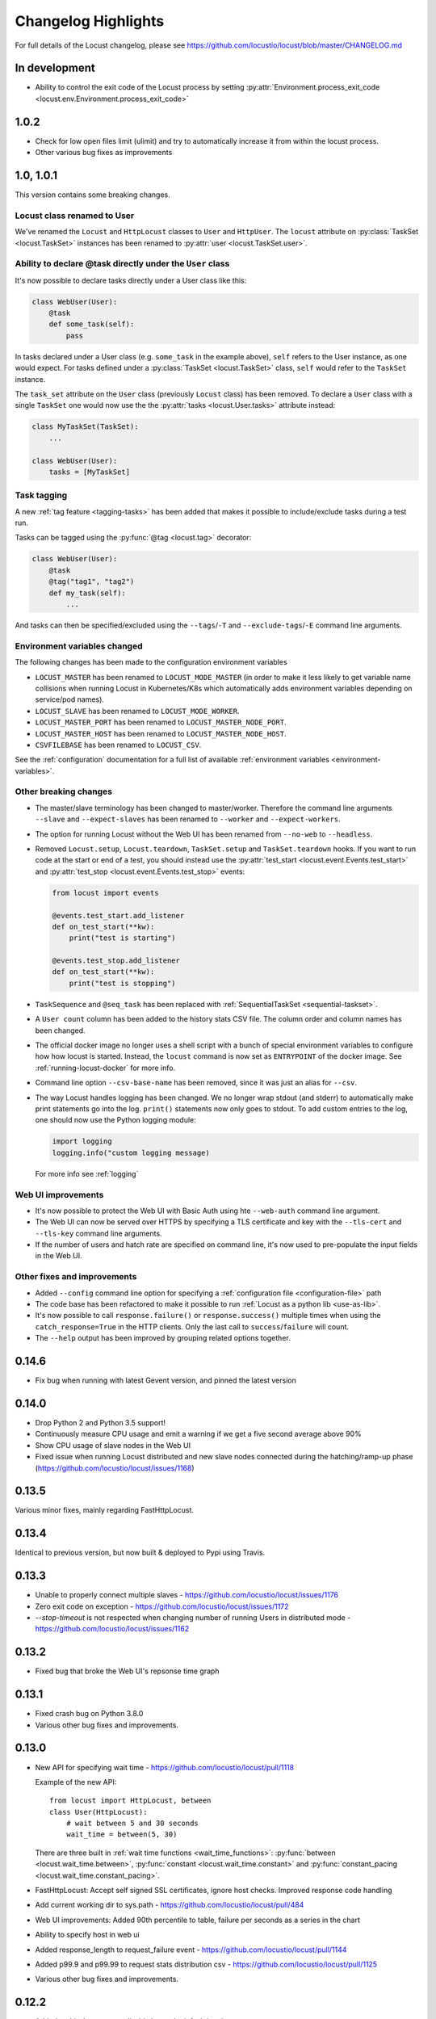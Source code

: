 ####################
Changelog Highlights
####################

For full details of the Locust changelog, please see https://github.com/locustio/locust/blob/master/CHANGELOG.md

In development
==============

* Ability to control the exit code of the Locust process by setting :py:attr:`Environment.process_exit_code <locust.env.Environment.process_exit_code>`


1.0.2
=====

* Check for low open files limit (ulimit) and try to automatically increase it from within the locust process.
* Other various bug fixes as improvements


.. _changelog-1-0:

1.0, 1.0.1
==========

This version contains some breaking changes.

Locust class renamed to User
----------------------------

We've renamed the ``Locust`` and ``HttpLocust`` classes to ``User`` and ``HttpUser``. The ``locust`` attribute on 
:py:class:`TaskSet <locust.TaskSet>` instances has been renamed to :py:attr:`user <locust.TaskSet.user>`.


Ability to declare @task directly under the ``User`` class
----------------------------------------------------------

It's now possible to declare tasks directly under a User class like this:

.. code-block:: python

    class WebUser(User):
        @task
        def some_task(self):
            pass

In tasks declared under a User class (e.g. ``some_task`` in the example above), ``self`` refers to the User 
instance, as one would expect. For tasks defined under a :py:class:`TaskSet <locust.TaskSet>` class, ``self`` 
would refer to the ``TaskSet`` instance.

The ``task_set`` attribute on the ``User`` class (previously ``Locust`` class) has been removed. To declare a 
``User`` class with a single ``TaskSet`` one would now use the the :py:attr:`tasks <locust.User.tasks>` 
attribute instead:

.. code-block:: python

    class MyTaskSet(TaskSet):
        ...
    
    class WebUser(User):
        tasks = [MyTaskSet]


Task tagging
------------

A new :ref:`tag feature <tagging-tasks>` has been added that makes it possible to include/exclude tasks during 
a test run.

Tasks can be tagged using the :py:func:`@tag <locust.tag>` decorator:

.. code-block:: python

    class WebUser(User):
        @task
        @tag("tag1", "tag2")
        def my_task(self):
            ...

And tasks can then be specified/excluded using the ``--tags``/``-T`` and ``--exclude-tags``/``-E`` command line arguments. 


Environment variables changed
-----------------------------

The following changes has been made to the configuration environment variables

* ``LOCUST_MASTER`` has been renamed to ``LOCUST_MODE_MASTER`` (in order to make it less likely to get variable name collisions 
  when running Locust in Kubernetes/K8s which automatically adds environment variables depending on service/pod names).
* ``LOCUST_SLAVE`` has been renamed to ``LOCUST_MODE_WORKER``.
* ``LOCUST_MASTER_PORT`` has been renamed to ``LOCUST_MASTER_NODE_PORT``.
* ``LOCUST_MASTER_HOST`` has been renamed to ``LOCUST_MASTER_NODE_HOST``.
* ``CSVFILEBASE`` has been renamed to ``LOCUST_CSV``.

See the :ref:`configuration` documentation for a full list of available :ref:`environment variables <environment-variables>`.


Other breaking changes
----------------------

* The master/slave terminology has been changed to master/worker. Therefore the command line arguments ``--slave`` and
  ``--expect-slaves`` has been renamed to ``--worker`` and ``--expect-workers``.
* The option for running Locust without the Web UI has been renamed from ``--no-web`` to ``--headless``.
* Removed ``Locust.setup``, ``Locust.teardown``, ``TaskSet.setup`` and ``TaskSet.teardown`` hooks. If you want to 
  run code at the start or end of a test, you should instead use the :py:attr:`test_start <locust.event.Events.test_start>`
  and :py:attr:`test_stop <locust.event.Events.test_stop>` events:
  
  .. code-block:: python
  
      from locust import events
      
      @events.test_start.add_listener
      def on_test_start(**kw):
          print("test is starting")
        
      @events.test_stop.add_listener
      def on_test_start(**kw):
          print("test is stopping")
* ``TaskSequence`` and ``@seq_task`` has been replaced with :ref:`SequentialTaskSet <sequential-taskset>`.
* A ``User count`` column has been added to the history stats CSV file. The column order and column names has been changed.
* The official docker image no longer uses a shell script with a bunch of special environment variables to configure how 
  how locust is started. Instead, the ``locust`` command is now set as ``ENTRYPOINT`` of the docker image. See
  :ref:`running-locust-docker` for more info.
* Command line option ``--csv-base-name`` has been removed, since it was just an alias for ``--csv``.
* The way Locust handles logging has been changed. We no longer wrap stdout (and stderr) to automatically make print 
  statements go into the log. ``print()`` statements now only goes to stdout. To add custom entries to the log, one 
  should now use the Python logging module:
  
  .. code-block:: python
  
      import logging
      logging.info("custom logging message)
  
  For more info see :ref:`logging`


Web UI improvements
-------------------

* It's now possible to protect the Web UI with Basic Auth using hte ``--web-auth`` command line argument.
* The Web UI can now be served over HTTPS by specifying a TLS certificate and key with the ``--tls-cert`` 
  and ``--tls-key`` command line arguments.
* If the number of users and hatch rate are specified on command line, it's now used to pre-populate the input fields in 
  the Web UI.



Other fixes and improvements
----------------------------

* Added ``--config`` command line option for specifying a :ref:`configuration file <configuration-file>` path
* The code base has been refactored to make it possible to run :ref:`Locust as a python lib <use-as-lib>`. 
* It's now possible to call ``response.failure()`` or ``response.success()`` multiple times when using 
  the ``catch_response=True`` in the HTTP clients. Only the last call to ``success``/``failure`` will count.
* The ``--help`` output has been improved by grouping related options together.



0.14.6
======

* Fix bug when running with latest Gevent version, and pinned the latest version


0.14.0
======

* Drop Python 2 and Python 3.5 support!
* Continuously measure CPU usage and emit a warning if we get a five second average above 90%
* Show CPU usage of slave nodes in the Web UI
* Fixed issue when running Locust distributed and new slave nodes connected during the hatching/ramp-up 
  phase (https://github.com/locustio/locust/issues/1168)


0.13.5
======

Various minor fixes, mainly regarding FastHttpLocust.

0.13.4
======

Identical to previous version, but now built & deployed to Pypi using Travis.

0.13.3
======

* Unable to properly connect multiple slaves - https://github.com/locustio/locust/issues/1176
* Zero exit code on exception - https://github.com/locustio/locust/issues/1172
* `--stop-timeout` is not respected when changing number of running Users in distributed mode - https://github.com/locustio/locust/issues/1162

0.13.2
======

* Fixed bug that broke the Web UI's repsonse time graph

0.13.1
======

* Fixed crash bug on Python 3.8.0
* Various other bug fixes and improvements.


0.13.0
======

* New API for specifying wait time - https://github.com/locustio/locust/pull/1118

  Example of the new API::

      from locust import HttpLocust, between
      class User(HttpLocust):
          # wait between 5 and 30 seconds
          wait_time = between(5, 30)

  There are three built in :ref:`wait time functions <wait_time_functions>`: :py:func:`between <locust.wait_time.between>`,
  :py:func:`constant <locust.wait_time.constant>` and :py:func:`constant_pacing <locust.wait_time.constant_pacing>`.

* FastHttpLocust: Accept self signed SSL certificates, ignore host checks. Improved response code handling
* Add current working dir to sys.path - https://github.com/locustio/locust/pull/484
* Web UI improvements: Added 90th percentile to table, failure per seconds as a series in the chart
* Ability to specify host in web ui
* Added response_length to request_failure event - https://github.com/locustio/locust/pull/1144
* Added p99.9 and p99.99 to request stats distribution csv - https://github.com/locustio/locust/pull/1125
* Various other bug fixes and improvements.

0.12.2
======

* Added `--skip-log-setup` to disable Locust's default logging setup.
* Added `--stop-timeout` to allow tasks to finish running their iteration before stopping
* Added 99.9 and 99.99 percentile response times to csv output
* Allow custom clients to set request response time to None. Those requests will be excluded
  when calculating median, average, min, max and percentile response times.
* Renamed the last row in statistics table from "Total" to "Aggregated" (since the values aren't
  a sum of the individual table rows).
* Some visual improvements to the web UI.
* Fixed issue with simulating fewer number of locust users than the number of slave/worker nodes.
* Fixed bugs in the web UI related to the fact that the stats table is truncated at 500 entries.
* Various other bug fixes and improvements.


0.12.1
======

* Added new :code:`FastHttpLocust` class that uses a faster HTTP client, which should be 5-6 times faster
  than the normal :code:`HttpLocust` class. For more info see the documentation on :ref:`increasing performance <increase-performance>`.
* Added ability to set the exit code of the locust process when exceptions has occurred within the user code,
  using the :code:`--exit-code-on-error` parameter.
* Added TCP keep alive to master/slave communication sockets to avoid broken connections in some environments.
* Dropped support for Python 3.4
* Numerous other bug fixes and improvements.


0.10.0
======

* Python 3.7 support
* Added a status page to the web UI when running Locust distributed showing the status of slave nodes
  and detect down slaves using heartbeats
* Numerous bugfixes/documentation updates (see detailed changelog)


0.9.0
=====

* Added detailed changelog (https://github.com/locustio/locust/blob/master/CHANGELOG.md)
* Numerous bugfixes (see detailed changelog)
* Added sequential task support - https://github.com/locustio/locust/pull/827
* Added support for user-defined wait_function - https://github.com/locustio/locust/pull/785
* By default, Locust no longer resets the statistics when the hatching is complete.
  Therefore :code:`--no-reset-stats` has been deprected (since it's now the default behaviour),
  and instead a new :code:`--reset-stats` option has been added.
* Dropped support for Python 3.3
* Updated documentation

0.8.1
=====

* Updated pyzmq version, and changed so that we don't pin a specific version.
  This makes it easier to install Locust on Windows.


0.8
===

* Python 3 support
* Dropped support for Python 2.6
* Added :code:`--no-reset-stats` option for controling if the statistics should be reset once
  the hatching is complete
* Added charts to the web UI for requests per second, average response time, and number of
  simulated users.
* Updated the design of the web UI.
* Added ability to write a CSV file for results via command line flag
* Added the URL of the host that is currently being tested to the web UI.
* We now also apply gevent's monkey patching of threads. This fixes an issue when
  using Locust to test Cassandra (https://github.com/locustio/locust/issues/569).
* Various bug fixes and improvements


0.7.5
=====

* Use version 1.1.1 of gevent. Fixes an install issue on certain versions of python.


0.7.4
=====

* Use a newer version of requests, which fixed an issue for users with older versions of
  requests getting ConnectionErrors (https://github.com/locustio/locust/issues/273).
* Various fixes to documentation.


0.7.3
=====

* Fixed bug where POST requests (and other methods as well) got incorrectly reported as
  GET requests, if the request resulted in a redirect.
* Added ability to download exceptions in CSV format. Download links has also been moved
  to it's own tab in the web UI.


0.7.2
=====

* Locust now returns an exit code of 1 when any failed requests were reported.
* When making an HTTP request to an endpoint that responds with a redirect, the original
  URL that was requested is now used as the name for that entry in the statistics (unless
  an explicit override is specified through the *name* argument). Previously, the last
  URL in the redirect chain was used to label the request(s) in the statistics.
* Fixed bug which caused only the time of the last request in a redirect chain to be
  included in the reported time.
* Fixed bug which caused the download time of the request body not to be included in the
  reported response time.
* Fixed bug that occurred on some linux dists that were tampering with the python-requests
  system package (removing dependencies which requests is bundling). This bug only occured
  when installing Locust in the python system packages, and not when using virtualenv.
* Various minor fixes and improvements.


0.7.1
=====

* Exceptions that occurs within TaskSets are now catched by default.
* Fixed bug which caused Min response time to always be 0 after all locusts had been hatched
  and the statistics had been reset.
* Minor UI improvements in the web interface.
* Handle messages from "zombie" slaves by ignoring the message and making a log entry
  in the master process.



0.7
===

HTTP client functionality moved to HttpLocust
---------------------------------------------

Previously, the Locust class instantiated a :py:class:`HttpSession <locust.clients.HttpSession>`
under the client attribute that was used to make HTTP requests. This funcionality has
now been moved into the :py:class:`HttpLocust <locust.core.HttpLocust>` class, in an
effort to make it more obvious how one can use Locust to
:doc:`load test non-HTTP systems <testing-other-systems>`.

To make existing locust scripts compatible with the new version you should make your
locust classes inherit from HttpLocust instead of the base Locust class.


msgpack for serializing master/slave data
-----------------------------------------

Locust now uses `msgpack <http://msgpack.org/>`_ for serializing data that is sent between
a master node and it's slaves. This adresses a possible attack that can be used to execute
code remote, if one has access to the internal locust ports that are used for master-slave
communication. The reason for this exploit was due to the fact that pickle was used.

.. warning::

    Anyone who uses an older version should make sure that their Locust machines are not publicly
    accessible on port 5557 and 5558. Also, one should never run Locust as root.

Anyone who uses the :py:class:`report_to_master <locust.events.report_to_master>` and
:py:class:`slave_report <locust.events.slave_report>` events, needs to make sure that
any data that is attached to the slave reports is serializable by msgpack.

requests updated to version 2.2
-------------------------------

Locust updated `requests <http://python-requests.org/>`_ to the latest major release.

.. note::

   Requests 1.0 introduced some major API changes (and 2.0 just a few). Please check if you
   are using any internal features and check the documentation:
   `Migrating to 1.x <http://docs.python-requests.org/en/latest/api/#migrating-to-1-x>`_ and
   `Migrationg to 2.x <http://docs.python-requests.org/en/latest/api/#migrating-to-2-x>`_

gevent updated to version 1.0
-------------------------------

gevent 1.0 has now been released and Locust has been updated accordingly.

Big refactoring of request statistics code
------------------------------------------

Refactored :py:class:`RequestStats`.

* Created :py:class:`StatsEntry` which represents a single stats entry (URL).

Previously the :py:class:`RequestStats` was actually doing two different things:

* It was holding track of the aggregated stats from all requests
* It was holding the stats for single stats entries.

Now RequestStats should be instantiated and holds the global stats, as well as a dict of StatsEntry instances which holds the stats for single stats entries (URLs)

Removed support for avg_wait
----------------------------

Previously one could specify avg_wait to :py:class:`TaskSet` and :py:class:`Locust` that Locust would try to strive to. However this can be sufficiently accomplished by using min_wait and max_wait for most use-cases. Therefore we've decided to remove the avg_wait as it's use-case is not clear or just too narrow to be in the Locust core.

Removed support for ramping
----------------------------

Previously one could tell Locust, using the --ramp option, to try to find a stable client count that the target host could handle, but it's been broken and undocumented for quite a while so we've decided to remove it from the locust core and perhaps have it reappear as a plugin in the future.


Locust Event hooks now takes keyword argument
---------------------------------------------

When :doc:`extending-locust` by listening to :ref:`events`, the listener functions should now expect
the arguments to be passed in as keyword arguments. It's also highly recommended to add an extra
wildcard keyword arguments to listener functions, since they're then less likely to break if extra
arguments are added to that event in some future version. For example::

    from locust import events

    def on_request(request_type, name, response_time, response_length, **kw):
        print "Got request!"

    locust.events.request_success += on_request

The *method* and *path* arguments to :py:obj:`request_success <locust.events.request_success>` and
:py:obj:`request_failure <locust.events.request_failure>` are now called *request_type* and *name*,
since it's less HTTP specific.


Other changes
-------------

* You can now specify the port on which to run the web host
* Various code cleanups
* Updated gevent/zmq libraries
* Switched to unittest2 discovery
* Added option --only-summary to only output the summary to the console, thus disabling the periodic stats output.
* Locust will now make sure to spawn all the specified locusts in distributed mode, not just a multiple of the number of slaves.
* Fixed the broken Vagrant example.
* Fixed the broken events example (events.py).
* Fixed issue where the request column was not sortable in the web-ui.
* Minor styling of the statistics table in the web-ui.
* Added options to specify host and ports in distributed mode using --master-host, --master-port for the slaves, --master-bind-host, --master-bind-port for the master.
* Removed previously deprecated and obsolete classes WebLocust and SubLocust.
* Fixed so that also failed requests count, when specifying a maximum number of requests on the command line


0.6.2
=====

* Made Locust compatible with gevent 1.0rc2. This allows user to step around a problem
  with running Locust under some versions of CentOS, that can be fixed by upgrading
  gevent to 1.0.
* Added :py:attr:`parent <locust.core.TaskSet.parent>` attribute to TaskSet class that
  refers to the parent TaskSet, or Locust, instance. Contributed by Aaron Daubman.


0.6.1
=====

* Fixed bug that was causing problems when setting a maximum number of requests using the
  **-n** or **--num-request** command line parameter.


0.6
===

.. warning::

    This version comes with non backward compatible changes to the API.
    Anyone who is currently using existing locust scripts and want to upgrade to 0.6
    should read through these changes.

:py:class:`SubLocust <locust.core.SubLocust>` replaced by :py:class:`TaskSet <locust.core.TaskSet>` and :py:class:`Locust <locust.core.Locust>` class behaviour changed
-----------------------------------------------------------------------------------------------------------------------------------------------------------------------

:py:class:`Locust <locust.core.Locust>` classes does no longer control task scheduling and execution.
Therefore, you no longer define tasks within Locust classes, instead the Locust class has a
:py:attr:`task_set <locust.core.Locust.task_set>` attribute which should point to a
:py:class:`TaskSet <locust.core.TaskSet>` class. Tasks should now be defined in TaskSet
classes, in the same way that was previously done in Locust and SubLocust classes. TaskSets can be
nested just like SubLocust classes could.

So the following code for 0.5.1::

    class User(Locust):
        min_wait = 10000
        max_wait = 120000

        @task(10)
        def index(self):
            self.client.get("/")

        @task(2)
        class AboutPage(SubLocust):
            min_wait = 10000
            max_wait = 120000

            def on_init(self):
                self.client.get("/about/")

            @task
            def team_page(self):
                self.client.get("/about/team/")

            @task
            def press_page(self):
                self.client.get("/about/press/")

            @task
            def stop(self):
                self.interrupt()

Should now be written like::

    class BrowsePage(TaskSet):
        @task(10)
        def index(self):
            self.client.get("/")

        @task(2)
        class AboutPage(TaskSet):
            def on_init(self):
                self.client.get("/about/")

            @task
            def team_page(self):
                self.client.get("/about/team/")

            @task
            def press_page(self):
                self.client.get("/about/press/")

            @task
            def stop(self):
                self.interrupt()

    class User(Locust):
        min_wait = 10000
        max_wait = 120000
        task_set = BrowsePage

Each TaskSet instance gets a :py:attr:`locust <locust.core.TaskSet.locust>` attribute, which refers to the
Locust class.

Locust now uses Requests
------------------------

Locust's own HttpBrowser class (which was typically accessed through *self.client* from within a locust class)
has been replaced by a thin wrapper around the requests library (http://python-requests.org). This comes with
a number of advantages. Users can  now take advantage of a well documented, well written, fully fledged
library for making HTTP requests. However, it also comes with some small API changes wich will require users
to update their existing load testing scripts.

Gzip encoding turned on by default
^^^^^^^^^^^^^^^^^^^^^^^^^^^^^^^^^^

The HTTP client now sends headers for accepting gzip encoding by default. The **--gzip** command line argument
has been removed and if someone want to disable the *Accept-Encoding* that the HTTP client uses, or any
other HTTP headers you can do::

    class MyWebUser(Locust):
        def on_start(self):
            self.client.headers = {"Accept-Encoding":""}


Improved HTTP client
^^^^^^^^^^^^^^^^^^^^

Because of the switch to using python-requests in the HTTP client, the API for the client has also
gotten a few changes.

* Additionally to the :py:meth:`get <locust.clients.HttpSession.get>`, :py:meth:`post <locust.clients.HttpSession.post>`,
  :py:meth:`put <locust.clients.HttpSession.put>`, :py:meth:`delete <locust.clients.HttpSession.delete>` and
  :py:meth:`head <locust.clients.HttpSession.head>` methods, the :py:class:`HttpSession <locust.clients.HttpSession>` class
  now also has :py:meth:`patch <locust.clients.HttpSession.patch>` and :py:meth:`options <locust.clients.HttpSession.options>` methods.

* All arguments to the HTTP request methods, except for **url** and **data** should now be specified as keyword arguments.
  For example, previously one could specify headers using::

      client.get("/path", {"User-Agent":"locust"}) # this will no longer work

  And should now be specified like::

      client.get("/path", headers={"User-Agent":"locust"})

* In general the whole HTTP client is now more powerful since it leverages on python-requests. Features that we're
  now able to use in Locust includes file upload, SSL, connection keep-alive, and more.
  See the `python-requests documentation <http://python-requests.org>`_ for more details.

* The new :py:class:`HttpSession <locust.clients.HttpSession>` class' methods now return python-request
  :py:class:`Response <requests.Response>` objects. This means that accessing the content of the response
  is no longer made using the **data** attribute, but instead the **content** attribute. The HTTP response
  code is now accessed through the **status_code** attribute, instead of the **code** attribute.


HttpSession methods' catch_response argument improved and allow_http_error argument removed
^^^^^^^^^^^^^^^^^^^^^^^^^^^^^^^^^^^^^^^^^^^^^^^^^^^^^^^^^^^^^^^^^^^^^^^^^^^^^^^^^^^^^^^^^^^
* When doing HTTP requests using the **catch_response** argument, the context manager that is returned now
  provides two functions, :py:meth:`success <locust.clients.ResponseContextManager.success>` and
  :py:meth:`failure <locust.clients.ResponseContextManager.failure>` that can be used to manually control
  what the request should be reported as in Locust's statistics.

  .. autoclass:: locust.clients.ResponseContextManager
    :members: success, failure
    :noindex:

* The **allow_http_error** argument of the HTTP client's methods has been removed. Instead one can use the
  **catch_response** argument to get a context manager, which can be used together with a with statement.

  The following code in the previous Locust version::

      client.get("/does/not/exist", allow_http_error=True)

  Can instead now be written like::

      with client.get("/does/not/exist", catch_response=True) as response:
          response.success()


Other improvements and bug fixes
--------------------------------

* Scheduled task callables can now take keyword arguments and not only normal function arguments.
* SubLocust classes that are scheduled using :func:`locust.core.Locust.schedule_task` can now take
  arguments and keyword arguments (available in *self.args* and *self.kwargs*).
* Fixed bug where the average content size would be zero when doing requests against a server that
  didn't set the content-length header (i.e. server that uses *Transfer-Encoding: chunked*)



Smaller API Changes
-------------------

* The *require_once* decorator has been removed. It was an old legacy function that no longer fit into
  the current way of writing Locust tests, where tasks are either methods under a Locust class or SubLocust
  classes containing task methods.
* Changed signature of :func:`locust.core.Locust.schedule_task`. Previously all extra arguments that
  was given to the method was passed on to the task when it was called. It no longer accepts extra arguments.
  Instead, it takes an *args* argument (list) and a *kwargs* argument (dict) which are be passed to the task when
  it's called.
* Arguments for :py:class:`request_success <locust.events.request_success>` event hook has been changed.
  Previously it took an HTTP Response instance as argument, but this has been changed to take the
  content-length of the response instead. This makes it easier to write custom clients for Locust.


0.5.1
=====

* Fixed bug which caused --logfile and --loglevel command line parameters to not be respected when running
  locust without zeromq.

0.5
===

API changes
-----------

* Web inteface is now turned on by default. The **--web** command line option has been replaced by --no-web.
* :func:`locust.events.request_success`  and :func:`locust.events.request_failure` now gets the HTTP method as the first argument.

Improvements and bug fixes
--------------------------

* Removed **--show-task-ratio-confluence** and added a **--show-task-ratio-json** option instead. The
  **--show-task-ratio-json** will output JSON data containing the task execution ratio for the locust
  "brain".
* The HTTP method used when a client requests a URL is now displayed in the web UI
* Some fixes and improvements in the stats exporting:

 * A file name is now set (using content-disposition header) when downloading stats.
 * The order of the column headers for request stats was wrong.
 * Thanks Benjamin W. Smith, Jussi Kuosa and Samuele Pedroni!

0.4
===

API changes
-----------

* WebLocust class has been deprecated and is now called just Locust. The class that was previously
  called Locust is now called LocustBase.
* The *catch_http_error* argument to HttpClient.get() and HttpClient.post() has been renamed to
  *allow_http_error*.

Improvements and bug fixes
--------------------------

* Locust now uses python's logging module for all logging
* Added the ability to change the number of spawned users when a test is running, without having
  to restart the test.
* Experimental support for automatically ramping up and down the number of locust to find a maximum
  number of concurrent users (based on some parameters like response times and acceptable failure
  rate).
* Added support for failing requests based on the response data, even if the HTTP response was OK.
* Improved master node performance in order to not get bottlenecked when using enough slaves (>100)
* Minor improvements in web interface.
* Fixed missing template dir in MANIFEST file causing locust installed with "setup.py install" not to work.
